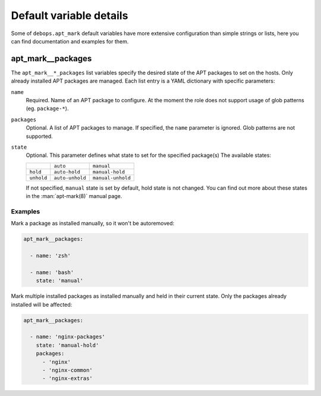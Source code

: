 Default variable details
========================

Some of ``debops.apt_mark`` default variables have more extensive configuration
than simple strings or lists, here you can find documentation and examples for
them.

.. only:: html

   .. contents::
      :local:
      :depth: 1


.. _apt_mark__ref_packages:

apt_mark__packages
------------------

The ``apt_mark__*_packages`` list variables specify the desired state of the
APT packages to set on the hosts. Only already installed APT packages are
managed. Each list entry is a YAML dictionary with specific parameters:

``name``
  Required. Name of an APT package to configure. At the moment the role does
  not support usage of glob patterns (eg. ``package-*``).

``packages``
  Optional. A list of APT packages to manage. If specified, the ``name``
  parameter is ignored. Glob patterns are not supported.

``state``
  Optional. This parameter defines what state to set for the specified
  package(s) The available states:

  +------------+-----------------+-------------------+
  |            | ``auto``        | ``manual``        |
  +------------+-----------------+-------------------+
  | ``hold``   | ``auto-hold``   | ``manual-hold``   |
  +------------+-----------------+-------------------+
  | ``unhold`` | ``auto-unhold`` | ``manual-unhold`` |
  +------------+-----------------+-------------------+

  If not specified, ``manual`` state is set by default, hold state is not
  changed. You can find out more about these states in the :man:`apt-mark(8)`
  manual page.

Examples
~~~~~~~~

Mark a package as installed manually, so it won't be autoremoved:

.. code-block:: yaml

   apt_mark__packages:

     - name: 'zsh'

     - name: 'bash'
       state: 'manual'

Mark multiple installed packages as installed manually and held in their
current state. Only the packages already installed will be affected:

.. code-block:: yaml

   apt_mark__packages:

     - name: 'nginx-packages'
       state: 'manual-hold'
       packages:
         - 'nginx'
         - 'nginx-common'
         - 'nginx-extras'
